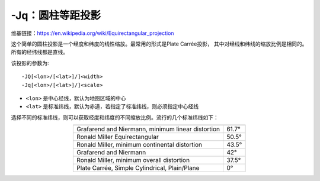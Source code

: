 -Jq：圆柱等距投影
=================

维基链接：https://en.wikipedia.org/wiki/Equirectangular_projection

这个简单的圆柱投影是一个经度和纬度的线性缩放。最常用的形式是Plate Carrée投影，
其中对经线和纬线的缩放比例是相同的。所有的经纬线都是直线。

该投影的参数为::

    -JQ[<lon>/[<lat>]/]<width>
    -Jq[<lon>/[<lat>]/]<scale>

- ``<lon>`` 是中心经线，默认为地图区域的中心
- ``<lat>`` 是标准纬线，默认为赤道，若指定了标准纬线，则必须指定中心经线

.. gmtplot::
    :caption: 使用Plate Carrée投影绘制全球地图

    gmt coast -Rg -JQ4.5i -B60f30g30 -Dc -A5000 -Gtan4 -Slightcyan -png GMT_equi_cyl

选择不同的标准纬线，则可以获取经度和纬度的不同缩放比例。流行的几个标准纬线如下：

.. table::
   :align: center

   +-----------------------------------------------------+--------+
   +=====================================================+========+
   | Grafarend and Niermann, minimum linear distortion   | 61.7°  |
   +-----------------------------------------------------+--------+
   | Ronald Miller Equirectangular                       | 50.5°  |
   +-----------------------------------------------------+--------+
   | Ronald Miller, minimum continental distortion       | 43.5°  |
   +-----------------------------------------------------+--------+
   | Grafarend and Niermann                              | 42°    |
   +-----------------------------------------------------+--------+
   | Ronald Miller, minimum overall distortion           | 37.5°  |
   +-----------------------------------------------------+--------+
   | Plate Carrée, Simple Cylindrical, Plain/Plane       | 0°     |
   +-----------------------------------------------------+--------+
